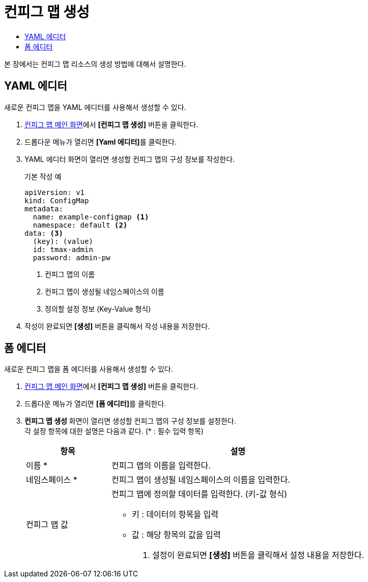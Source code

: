 = 컨피그 맵 생성
:toc:
:toc-title:

본 장에서는 컨피그 맵 리소스의 생성 방법에 대해서 설명한다.

== YAML 에디터

새로운 컨피그 맵을 YAML 에디터를 사용해서 생성할 수 있다.

. <<../console_menu_sub/work-load#img-config-map-main,컨피그 맵 메인 화면>>에서 *[컨피그 맵 생성]* 버튼을 클릭한다.
. 드롭다운 메뉴가 열리면 **[Yaml 에디터]**를 클릭한다.
. YAML 에디터 화면이 열리면 생성할 컨피그 맵의 구성 정보를 작성한다.
+
.기본 작성 예
[source,yaml]
----
apiVersion: v1
kind: ConfigMap
metadata:
  name: example-configmap <1>
  namespace: default <2>
data: <3>
  (key): (value)
  id: tmax-admin
  password: admin-pw
----
+
<1> 컨피그 맵의 이름
<2> 컨피그 맵이 생성될 네임스페이스의 이름
<3> 정의할 설정 정보 (Key-Value 형식)
. 작성이 완료되면 *[생성]* 버튼을 클릭해서 작성 내용을 저장한다.

== 폼 에디터

새로운 컨피그 맵을 폼 에디터를 사용해서 생성할 수 있다.

. <<../console_menu_sub/work-load#img-config-map-main,컨피그 맵 메인 화면>>에서 *[컨피그 맵 생성]* 버튼을 클릭한다.
. 드롭다운 메뉴가 열리면 **[폼 에디터]**를 클릭한다.
. *컨피그 맵 생성* 화면이 열리면 생성할 컨피그 맵의 구성 정보를 설정한다. +
각 설정 항목에 대한 설명은 다음과 같다. (* : 필수 입력 항목)
+
[width="100%",options="header", cols="1,3a"]
|====================
|항목|설명  
|이름 *|컨피그 맵의 이름을 입력한다.
|네임스페이스 *|컨피그 맵이 생성될 네임스페이스의 이름을 입력한다.
|컨피그 맵 값|컨피그 맵에 정의할 데이터를 입력한다. (키-값 형식)

* 키 : 데이터의 항목을 입력
* 값 : 해당 항목의 값을 입력

. 설정이 완료되면 *[생성]* 버튼을 클릭해서 설정 내용을 저장한다.